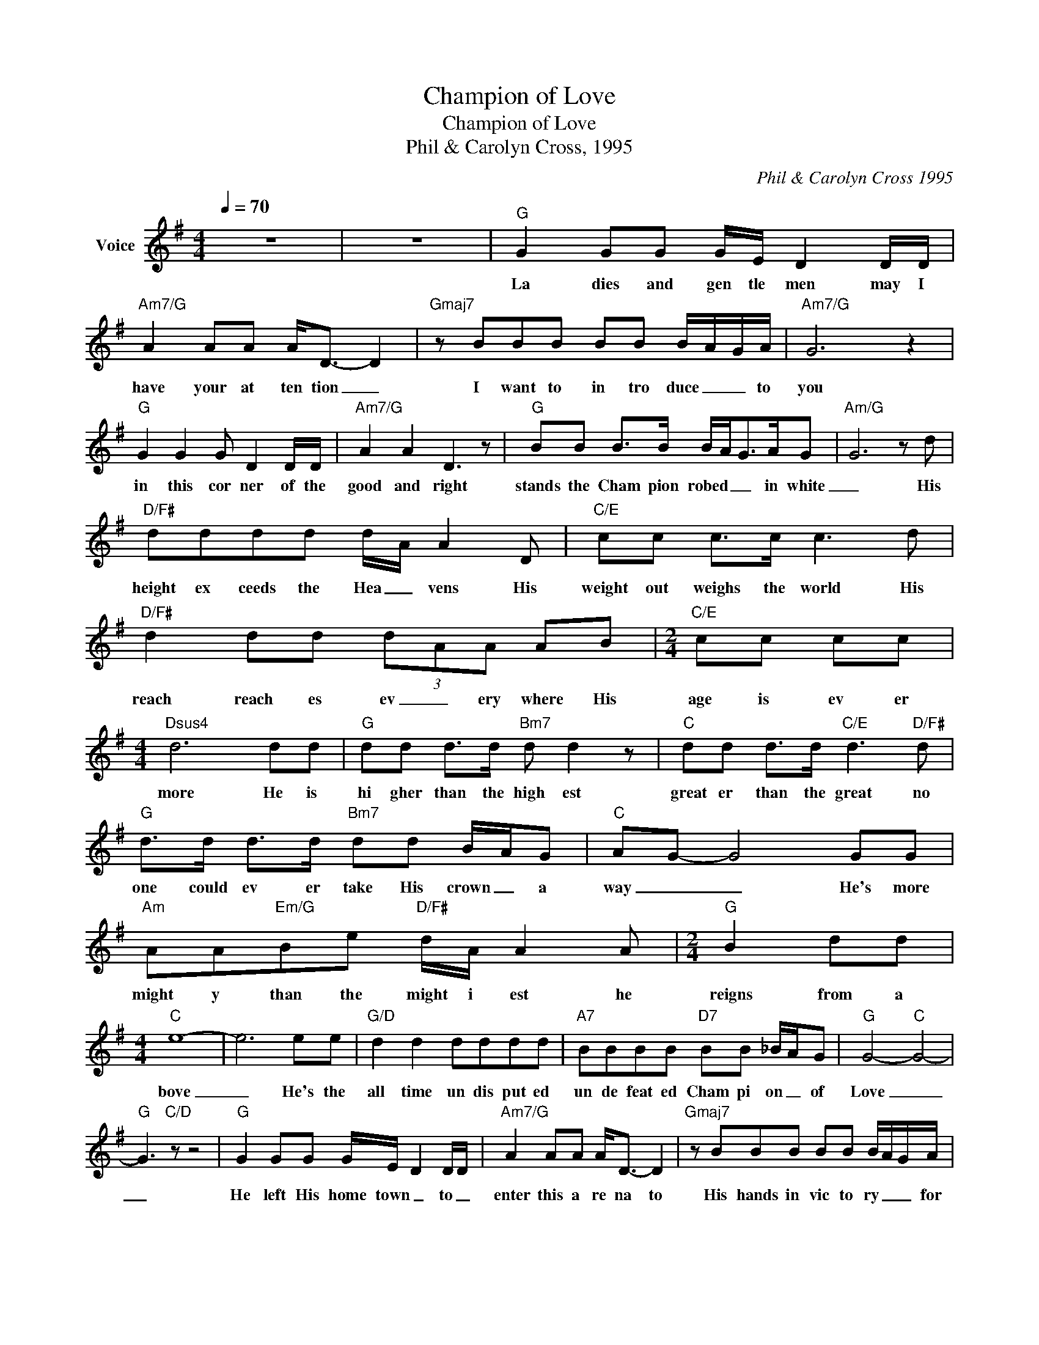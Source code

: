 X:1
T:Champion of Love
T:Champion of Love
T:Phil & Carolyn Cross, 1995
C:Phil & Carolyn Cross 1995
Z:All Rights Reserved
L:1/8
Q:1/4=70
M:4/4
K:G
V:1 treble nm="Voice"
%%MIDI program 65
V:1
 z8 | z8 |"G" G2 GG G/E/ D2 D/D/ |"Am7/G" A2 AA A<D- D2 |"Gmaj7" z BBB BB B/A/G/A/ |"Am7/G" G6 z2 | %6
w: ||La dies and gen tle men may I|have your at ten tion _|I want to in tro duce _ _ to|you|
"G" G2 G2 G D2 D/D/ |"Am7/G" A2 A2 D3 z |"G" BB B>B B/A<GA/G |"Am/G" G6 z d | %10
w: in this cor ner of the|good and right|stands the Cham pion robed _ _ in white|_ His|
"D/F#" dddd d/A/ A2 D |"C/E" cc c>c c3 d |"D/F#" d2 dd (3dAA AB |[M:2/4]"C/E" cc cc | %14
w: height ex ceeds the Hea _ vens His|weight out weighs the world His|reach reach es ev _ ery where His|age is ev er|
[M:4/4]"Dsus4" d6 dd |"G" dd d>d"Bm7" d d2 z |"C" dd d>d"C/E" d3"D/F#" d | %17
w: more He is|hi gher than the high est|great er than the great no|
"G" d>d d>d"Bm7" dd B/A/G |"C" AG- G4 GG |"Am" AA"Em/G"Be"D/F#" d/A/ A2 A |[M:2/4]"G" B2 dd | %21
w: one could ev er take His crown _ a|way _ _ He's more|might y than the might i est he|reigns from a|
[M:4/4]"C" e8- | e6 ee |"G/D" d2 d2 dddd |"A7" BBBB"D7" BB _B/A/G |"G" G4-"C" G4- | %26
w: bove|_ He's the|all time un dis put ed|un de feat ed Cham pi on _ of|Love _|
"G" G3"C/D" z z4 |"G" G2 GG G/E/ D2 D/D/ |"Am7/G" A2 AA A<D- D2 |"Gmaj7" z BBB BB B/A/G/A/ | %30
w: _|He left His home town _ to _|enter this a re na to|His hands in vic to ry _ _ for|
"Am7/G" G6 z2 |"G" G2 G2 G D2 D/D/ |"Am7/G" A2 A2 (3DDD z z |"G" BB B>B B/A<GA/G |"Am/G" G6 z d | %35
w: me|angry crowd cruci fied _ this|King who wore their crown|glad ly watch the Cham pi on go ing|down but|
"D/F#" dddd d/A/ A2 D |"C/E" cc c>c c3 d |"D/F#" dddd (3dAA AB |[M:2/4]"C/E" cc cc | %39
w: I will nev er count Him out for|I'm a wit ness of the|day He a rose to re tain the title|Cham pi on of|
[M:4/4]"Dsus4" d6 dd |"G" dd d>d"Bm7" d d2 z |"C" dd d>d"C/E" d3"D/F#" d | %42
w: Love He is|hi gher than the high est|great er than the great no|
"G" d>d d>d"Bm7" dd B/A/G |"C" AG- G4 GG |"Am" AA"Em/G"Be"D/F#" d/A/ A2 A |[M:2/4]"G" B2 dd | %46
w: one could ev er take His crown _ a|way _ _ He's more|might y than the might i est he|reighns from a|
[M:4/4]"C" e8- | e6 ee |"G/D" d2 d2 dddd |[M:2/4] BB BB |[M:4/4] AG B4 D2 | d8- | d6 d2 | d8- | %54
w: bove|_ He's the|all time un dis put ed|_ _ _ _|||||
 d2 z2 z4 | !fermata!z8 | z8 | z8 | z8 |] %59
w: |||||

